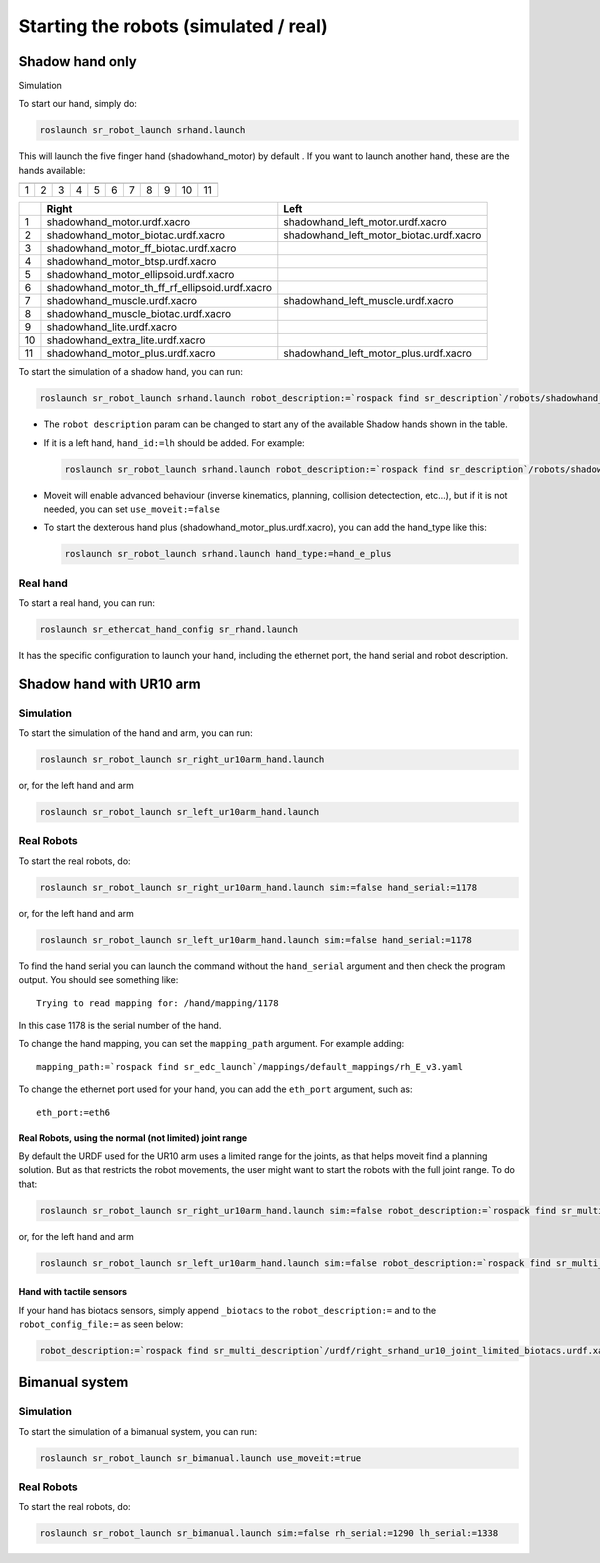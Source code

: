 Starting the robots (simulated / real)
======================================

Shadow hand only
----------------

Simulation


To start our hand, simply do:

.. code:: bash

    roslaunch sr_robot_launch srhand.launch

This will launch the five finger hand (shadowhand\_motor) by default .
If you want to launch another hand, these are the hands available:

+------------+------------+------------+------------+------------+------------+------------+------------+------------+------------+-------------+
| |image0|   | |image1|   | |image2|   | |image3|   | |image4|   | |image5|   | |image6|   | |image7|   | |image8|   | |image9|   | |image10|   |
+============+============+============+============+============+============+============+============+============+============+=============+
| 1          | 2          | 3          | 4          | 5          | 6          | 7          | 8          | 9          | 10         | 11          |
+------------+------------+------------+------------+------------+------------+------------+------------+------------+------------+-------------+

+------+-------------------------------------------------------+----------------------------------------------+
|      | Right                                                 | Left                                         |
+======+=======================================================+==============================================+
| 1    | shadowhand\_motor.urdf.xacro                          | shadowhand\_left\_motor.urdf.xacro           |
+------+-------------------------------------------------------+----------------------------------------------+
| 2    | shadowhand\_motor\_biotac.urdf.xacro                  | shadowhand\_left\_motor\_biotac.urdf.xacro   |
+------+-------------------------------------------------------+----------------------------------------------+
| 3    | shadowhand\_motor\_ff\_biotac.urdf.xacro              |                                              |
+------+-------------------------------------------------------+----------------------------------------------+
| 4    | shadowhand\_motor\_btsp.urdf.xacro                    |                                              |
+------+-------------------------------------------------------+----------------------------------------------+
| 5    | shadowhand\_motor\_ellipsoid.urdf.xacro               |                                              |
+------+-------------------------------------------------------+----------------------------------------------+
| 6    | shadowhand\_motor\_th\_ff\_rf\_ellipsoid.urdf.xacro   |                                              |
+------+-------------------------------------------------------+----------------------------------------------+
| 7    | shadowhand\_muscle.urdf.xacro                         | shadowhand\_left\_muscle.urdf.xacro          |
+------+-------------------------------------------------------+----------------------------------------------+
| 8    | shadowhand\_muscle\_biotac.urdf.xacro                 |                                              |
+------+-------------------------------------------------------+----------------------------------------------+
| 9    | shadowhand\_lite.urdf.xacro                           |                                              |
+------+-------------------------------------------------------+----------------------------------------------+
| 10   | shadowhand\_extra\_lite.urdf.xacro                    |                                              |
+------+-------------------------------------------------------+----------------------------------------------+
| 11   | shadowhand\_motor\_plus.urdf.xacro                    | shadowhand\_left\_motor\_plus.urdf.xacro     |
+------+-------------------------------------------------------+----------------------------------------------+

To start the simulation of a shadow hand, you can run:

.. code:: bash

    roslaunch sr_robot_launch srhand.launch robot_description:=`rospack find sr_description`/robots/shadowhand_motor.urdf.xacro

-  The ``robot description`` param can be changed to start any of the
   available Shadow hands shown in the table.
-  If it is a left hand, ``hand_id:=lh`` should be added. For example:

   .. code:: bash

       roslaunch sr_robot_launch srhand.launch robot_description:=`rospack find sr_description`/robots/shadowhand_left_motor.urdf.xacro hand_id:=lh

-  Moveit will enable advanced behaviour (inverse kinematics, planning,
   collision detectection, etc...), but if it is not needed, you can set
   ``use_moveit:=false``

-  To start the dexterous hand plus
   (shadowhand\_motor\_plus.urdf.xacro), you can add the hand\_type like
   this:

   .. code:: bash

       roslaunch sr_robot_launch srhand.launch hand_type:=hand_e_plus

Real hand
~~~~~~~~~

To start a real hand, you can run:

.. code:: bash

    roslaunch sr_ethercat_hand_config sr_rhand.launch

It has the specific configuration to launch your hand, including the
ethernet port, the hand serial and robot description.

Shadow hand with UR10 arm
-------------------------

.. figure:: https://raw.githubusercontent.com/shadow-robot/sr_interface/indigo-devel/images/ur10hand.png
   :alt:

Simulation
~~~~~~~~~~

To start the simulation of the hand and arm, you can run:

.. code:: bash

    roslaunch sr_robot_launch sr_right_ur10arm_hand.launch

or, for the left hand and arm

.. code:: bash

    roslaunch sr_robot_launch sr_left_ur10arm_hand.launch

Real Robots
~~~~~~~~~~~

To start the real robots, do:

.. code:: bash

    roslaunch sr_robot_launch sr_right_ur10arm_hand.launch sim:=false hand_serial:=1178

or, for the left hand and arm

.. code:: bash

    roslaunch sr_robot_launch sr_left_ur10arm_hand.launch sim:=false hand_serial:=1178

To find the hand serial you can launch the command without the
``hand_serial`` argument and then check the program output. You should
see something like:

::

    Trying to read mapping for: /hand/mapping/1178

In this case 1178 is the serial number of the hand.

To change the hand mapping, you can set the ``mapping_path`` argument.
For example adding:

::

    mapping_path:=`rospack find sr_edc_launch`/mappings/default_mappings/rh_E_v3.yaml

To change the ethernet port used for your hand, you can add the
``eth_port`` argument, such as:

::

    eth_port:=eth6

Real Robots, using the normal (not limited) joint range
^^^^^^^^^^^^^^^^^^^^^^^^^^^^^^^^^^^^^^^^^^^^^^^^^^^^^^^

By default the URDF used for the UR10 arm uses a limited range for the
joints, as that helps moveit find a planning solution. But as that
restricts the robot movements, the user might want to start the robots
with the full joint range. To do that:

.. code:: bash

    roslaunch sr_robot_launch sr_right_ur10arm_hand.launch sim:=false robot_description:=`rospack find sr_multi_description`/urdf/right_srhand_ur10.urdf.xacro hand_serial:=1178

or, for the left hand and arm

.. code:: bash

    roslaunch sr_robot_launch sr_left_ur10arm_hand.launch sim:=false robot_description:=`rospack find sr_multi_description`/urdf/left_srhand_ur10.urdf.xacro hand_serial:=1178

Hand with tactile sensors
^^^^^^^^^^^^^^^^^^^^^^^^^

If your hand has biotacs sensors, simply append ``_biotacs`` to the
``robot_description:=`` and to the ``robot_config_file:=`` as seen
below:

.. code:: bash

    robot_description:=`rospack find sr_multi_description`/urdf/right_srhand_ur10_joint_limited_biotacs.urdf.xacro robot_config_file:=`rospack find sr_multi_moveit_config`/config/robot_configs/right_sh_ur10_biotac.yaml

Bimanual system
---------------

.. figure:: https://raw.githubusercontent.com/shadow-robot/sr_interface/indigo-devel/images/bimanual.png
   :alt:

Simulation
~~~~~~~~~~

To start the simulation of a bimanual system, you can run:

.. code:: bash

    roslaunch sr_robot_launch sr_bimanual.launch use_moveit:=true

Real Robots
~~~~~~~~~~~

To start the real robots, do:

.. code:: bash

    roslaunch sr_robot_launch sr_bimanual.launch sim:=false rh_serial:=1290 lh_serial:=1338

.. |image0| image:: https://raw.githubusercontent.com/shadow-robot/sr_interface/indigo-devel/images/shadowhand_motor.png
.. |image1| image:: https://raw.githubusercontent.com/shadow-robot/sr_interface/indigo-devel/images/shadowhand_motor_biotac.png
.. |image2| image:: https://raw.githubusercontent.com/shadow-robot/sr_interface/indigo-devel/images/shadowhand_motor_ff_biotac.png
.. |image3| image:: https://raw.githubusercontent.com/shadow-robot/sr_interface/indigo-devel/images/shadowhand_motor_btsp.png
.. |image4| image:: https://raw.githubusercontent.com/shadow-robot/sr_interface/indigo-devel/images/shadowhand_motor_ellipsoid.png
.. |image5| image:: https://raw.githubusercontent.com/shadow-robot/sr_interface/indigo-devel/images/shadowhand_motor_th_ff_rf_ellipsoid.png
.. |image6| image:: https://raw.githubusercontent.com/shadow-robot/sr_interface/indigo-devel/images/shadowhand_muscle.png
.. |image7| image:: https://raw.githubusercontent.com/shadow-robot/sr_interface/indigo-devel/images/shadowhand_muscle_biotac.png
.. |image8| image:: https://raw.githubusercontent.com/shadow-robot/sr_interface/indigo-devel/images/shadowhand_lite.png
.. |image9| image:: https://raw.githubusercontent.com/shadow-robot/sr_interface/indigo-devel/images/shadowhand_extra_lite.png
.. |image10| image:: https://raw.githubusercontent.com/shadow-robot/sr_interface/indigo-devel/images/shadowhand_motor_plus.png
